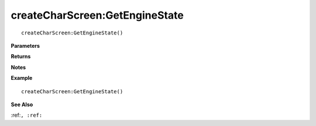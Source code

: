 .. _createCharScreen_GetEngineState:

===================================
createCharScreen\:GetEngineState 
===================================

.. description
    
::

   createCharScreen:GetEngineState()


**Parameters**



**Returns**



**Notes**



**Example**

::

   createCharScreen:GetEngineState()

**See Also**

:ref:``, :ref:`` 


